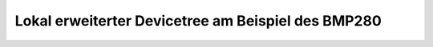 Lokal erweiterter Devicetree am Beispiel des BMP280
###################################################

.. todo:: Übersetzen, programmieren und spielen mit:
   https://bridle.tiac-systems.net/doc/latest/zephyr/samples/sensor/bme280/README.html
